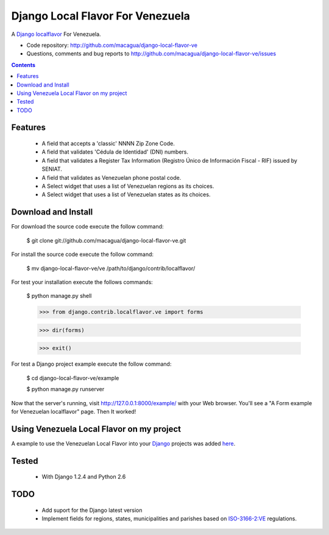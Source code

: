 =================================
Django Local Flavor For Venezuela
=================================

A Django_ localflavor_ For Venezuela.

- Code repository: http://github.com/macagua/django-local-flavor-ve
- Questions, comments and bug reports to http://github.com/macagua/django-local-flavor-ve/issues

.. contents::

Features
========

  * A field that accepts a 'classic' NNNN Zip Zone Code.
  * A field that validates 'Cédula de Identidad' (DNI) numbers.
  * A field that validates a Register Tax Information (Registro Único de Información Fiscal - RIF) issued by SENIAT.
  * A field that validates as Venezuelan phone postal code.
  * A Select widget that uses a list of Venezuelan regions as its choices.
  * A Select widget that uses a list of Venezuelan states as its choices.

Download and Install
====================
For download the source code execute the follow command:

  $ git clone git://github.com/macagua/django-local-flavor-ve.git

For install the source code execute the follow command:

  $ mv django-local-flavor-ve/ve /path/to/django/contrib/localflavor/

For test your installation execute the follows commands:

  $ python manage.py shell

  >>> from django.contrib.localflavor.ve import forms

  >>> dir(forms)

  >>> exit()

For test a Django project example execute the follow command:

  $ cd django-local-flavor-ve/example

  $ python manage.py runserver

Now that the server's running, visit http://127.0.0.1:8000/example/ with your Web browser. You'll see a "A Form example for Venezuelan localflavor" page. Then It worked!

Using Venezuela Local Flavor on my project
==========================================
A example to use the Venezuelan Local Flavor into your Django_ projects was added here_.

Tested 
======

  * With Django 1.2.4 and Python 2.6

TODO
====

  * Add suport for the Django latest version 
  * Implement fields for regions, states, municipalities and parishes based on ISO-3166-2:VE_ regulations.

.. _Django: http://djangoproject.com/
.. _localflavor: http://docs.djangoproject.com/en/dev/ref/contrib/localflavor/
.. _ISO-3166-2:VE: https://secure.wikimedia.org/wikipedia/en/wiki/ISO_3166-2:VE
.. _here: https://github.com/macagua/django-local-flavor-ve/tree/master/example

